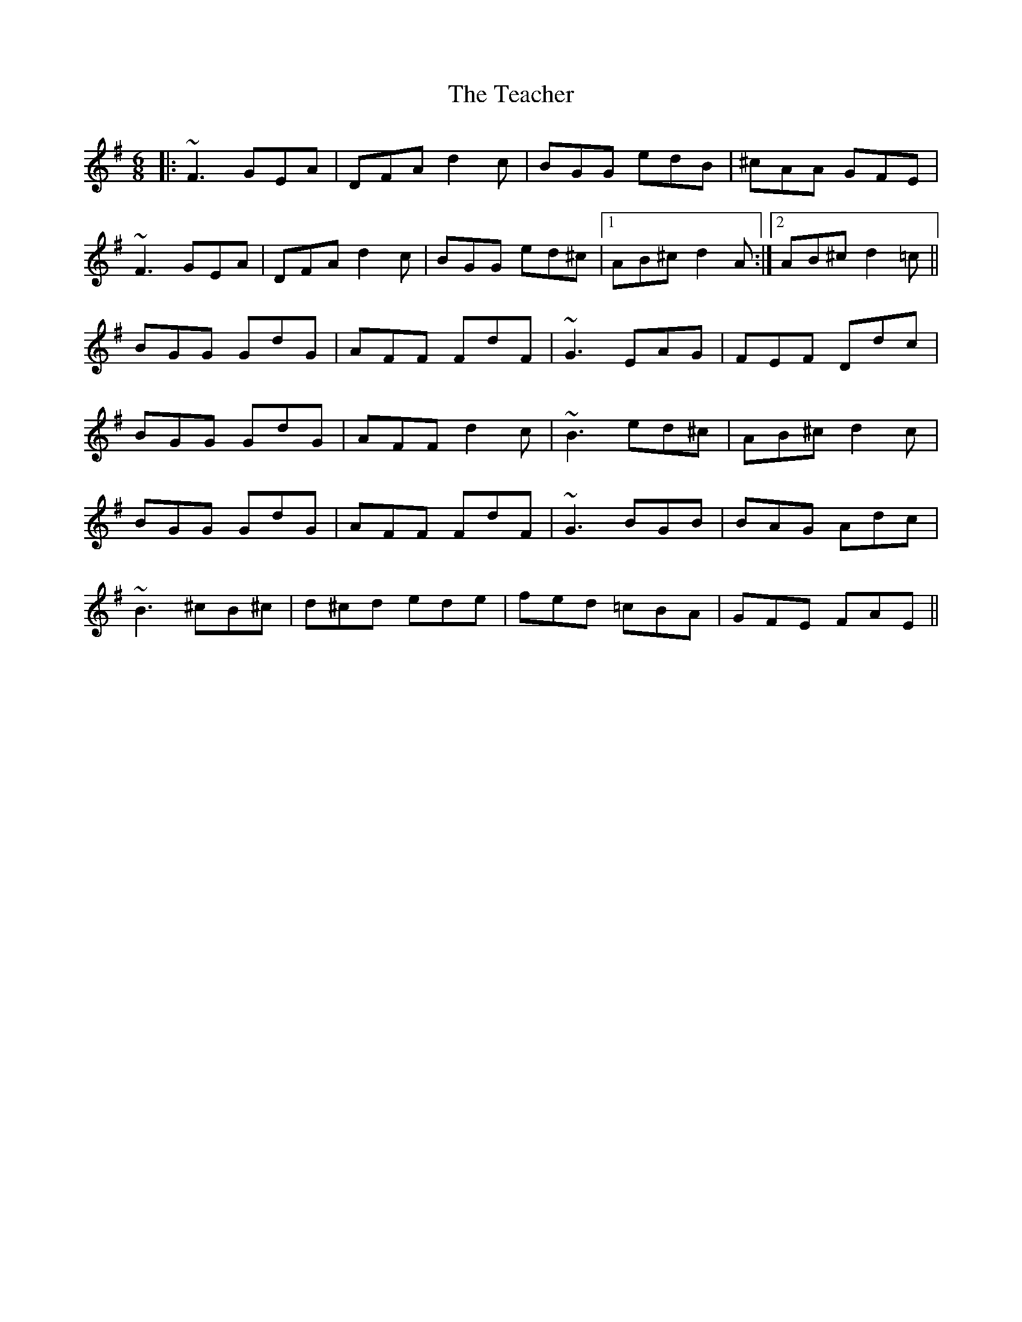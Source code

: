 X: 39553
T: Teacher, The
R: jig
M: 6/8
K: Dmixolydian
|:~F3 GEA|DFA d2c|BGG edB|^cAA GFE|
~F3 GEA|DFA d2c|BGG ed^c|1 AB^c d2A:|2 AB^c d2=c||
BGG GdG|AFF FdF|~G3 EAG|FEF Ddc|
BGG GdG|AFF d2c|~B3 ed^c|AB^c d2c|
BGG GdG|AFF FdF|~G3 BGB|BAG Adc|
~B3 ^cB^c|d^cd ede|fed =cBA|GFE FAE||

